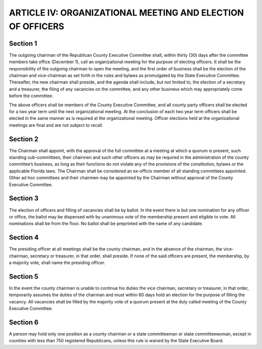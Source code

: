 =============================================================
ARTICLE IV: ORGANIZATIONAL MEETING AND ELECTION OF OFFICERS
=============================================================

.. index::
    pair: election; officers
    single: officers; term
    single: State Executive Committee
    single: chairman
    single: organizational meeting
    single: meetings; organizational
    single: County Executive Committee; election of officers

--------------
Section 1
--------------

The outgoing chairman of the Republican County Executive Committee
shall, within thirty (30) days after the committee members take office (December 1), call an
organizational meeting for the purpose of electing officers. It shall be the responsibility of the
outgoing chairman to open the meeting, and the first order of business shall be the election of
the chairman and vice-chairman as set forth in the rules and bylaws as promulgated by the State
Executive Committee. Thereafter, the new chairman shall preside, and the agenda shall include,
but not limited to, the election of a secretary and a treasurer, the filing of any vacancies on the
committee, and any other business which may appropriately come before the committee.

The above officers shall be members of the County Executive Committee, and all county party
officers shall be elected for a two year term until the next organizational meeting. At the
conclusion of each two year term officers shall be elected in the same manner as is required at
the organizational meeting. Officer elections held at the organizational meetings are final and are
not subject to recall.

.. index::
    single: sub-committees
    single: chairman
    single: constitution
    single: bylaws
    single: County Executive Committee; sub-committees

--------------
Section 2
--------------

The Chairman shall appoint, with the approval of the full committee at a
meeting at which a quorum is present, such standing sub-committees, their chairmen and such
other officers as may be required in the administration of the county committee’s business, as
long as their functions do not violate any of the provisions of the constitution, bylaws or the
applicable Florida laws. The Chairman shall be considered an ex-officio member of all standing
committees appointed. Other ad hoc committees and their chairmen may be appointed by the
Chairman without approval of the County Executive Committee.

.. index::
    single: election of officers
    single: vacancies
    single: nominations
    single: ballots

--------------
Section 3
--------------

The election of officers and filling of vacancies shall be by ballot. In the
event there is but one nomination for any officer or office, the ballot may be dispensed with by
unanimous vote of the membership present and eligible to vote. All nominations shall be from
the floor. No ballot shall be preprinted with the name of any candidate.

.. index::
    single: presiding officer

--------------
Section 4
--------------

The presiding officer at all meetings shall be the county chairman, and in
the absence of the chairman, the vice-chairman, secretary or treasurer, in that order, shall
preside. If none of the said officers are present, the membership, by a majority vote, shall name
the presiding officer.

.. index::
    single: chairman; unable to continue his duties
    single: chairman; vacancy

--------------
Section 5
--------------

In the event the county chairman is unable to continue his duties the vice
chairman, secretary or treasurer, in that order, temporarily assumes the duties of the chairman
and must within 60 days hold an election for the purpose of filling the vacancy. All vacancies shall
be filled by the majority vote of a quorum present at the duly called meeting of the County
Executive Committee.

.. index::
    single: officers; holding more than one position
    single: State Committeemen and Committeewomen; holding more than one position
    single: State Executive Board

--------------
Section 6
--------------

A person may hold only one position as a county chairman or a state
committeeman or state committeewoman, except in counties with less than 750 registered
Republicans, unless this rule is waived by the State Executive Board.
